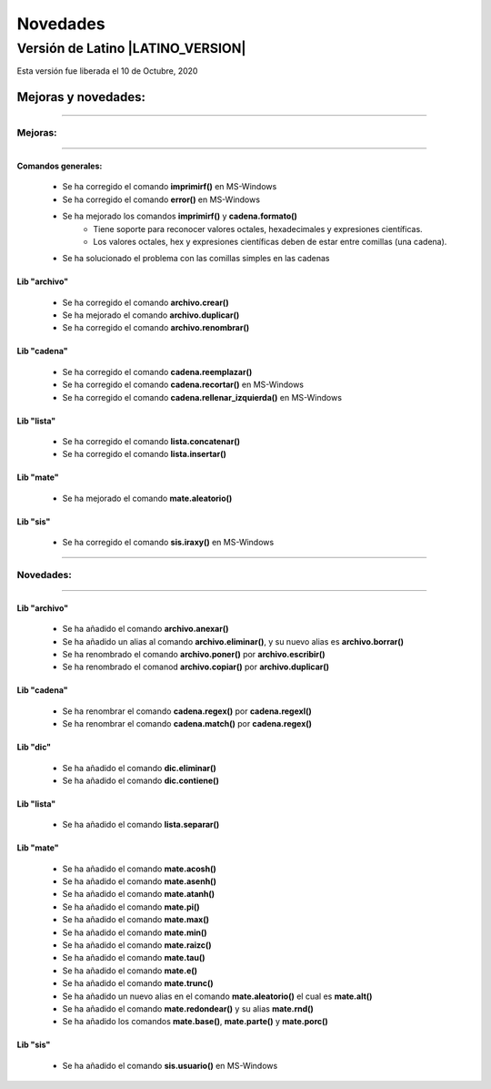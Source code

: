 .. _novedadesLink:

.. meta::
   :description: Novedades y mejoras en la nueva version de Latino
   :keywords: manual, documentacion, latino, novedades

==========
Novedades
==========

Versión de Latino |LATINO_VERSION|
-----------------------------------
Esta versión fue liberada el 10 de Octubre, 2020

Mejoras y novedades:
+++++++++++++++++++++

----

Mejoras:
~~~~~~~~~

----

Comandos generales:
********************
  * Se ha corregido el comando **imprimirf()** en MS-Windows
  * Se ha corregido el comando **error()** en MS-Windows
  * Se ha mejorado los comandos **imprimirf()** y **cadena.formato()**
      * Tiene soporte para reconocer valores octales, hexadecimales y expresiones científicas.
      * Los valores octales, hex y expresiones científicas deben de estar entre comillas (una cadena).
  * Se ha solucionado el problema con las comillas simples en las cadenas

Lib "archivo"
**************
  * Se ha corregido el comando **archivo.crear()**
  * Se ha mejorado el comando **archivo.duplicar()**
  * Se ha corregido el comando **archivo.renombrar()**

Lib "cadena"
*************
  * Se ha corregido el comando **cadena.reemplazar()**
  * Se ha corregido el comando **cadena.recortar()** en MS-Windows
  * Se ha corregido el comando **cadena.rellenar_izquierda()** en MS-Windows

Lib "lista"
************
  * Se ha corregido el comando **lista.concatenar()**
  * Se ha corregido el comando **lista.insertar()**

Lib "mate"
***********
  * Se ha mejorado el comando **mate.aleatorio()**

Lib "sis"
**********
  * Se ha corregido el comando **sis.iraxy()** en MS-Windows

----

Novedades:
~~~~~~~~~~~

----

.. nuevo::

Lib "archivo"
**************
  * Se ha añadido el comando **archivo.anexar()**
  * Se ha añadido un alias al comando **archivo.eliminar()**, y su nuevo alias es **archivo.borrar()**
  * Se ha renombrado el comando **archivo.poner()** por **archivo.escribir()**
  * Se ha renombrado el comanod **archivo.copiar()** por **archivo.duplicar()**

Lib "cadena"
*************
  * Se ha renombrar el comando **cadena.regex()** por **cadena.regexl()**
  * Se ha renombrar el comando **cadena.match()** por **cadena.regex()**

Lib "dic"
**********
  * Se ha añadido el comando **dic.eliminar()**
  * Se ha añadido el comando **dic.contiene()**

Lib "lista"
*************
  * Se ha añadido el comando **lista.separar()**

Lib "mate"
***********
  * Se ha añadido el comando **mate.acosh()**
  * Se ha añadido el comando **mate.asenh()**
  * Se ha añadido el comando **mate.atanh()**
  * Se ha añadido el comando **mate.pi()**
  * Se ha añadido el comando **mate.max()**
  * Se ha añadido el comando **mate.min()**
  * Se ha añadido el comando **mate.raizc()**
  * Se ha añadido el comando **mate.tau()**
  * Se ha añadido el comando **mate.e()**
  * Se ha añadido el comando **mate.trunc()**
  * Se ha añadido un nuevo alias en el comando **mate.aleatorio()** el cual es **mate.alt()**
  * Se ha añadido el comando **mate.redondear()** y su alias **mate.rnd()**
  * Se ha añadido los comandos **mate.base()**, **mate.parte()** y **mate.porc()**

Lib "sis"
**********
  * Se ha añadido el comando **sis.usuario()** en MS-Windows